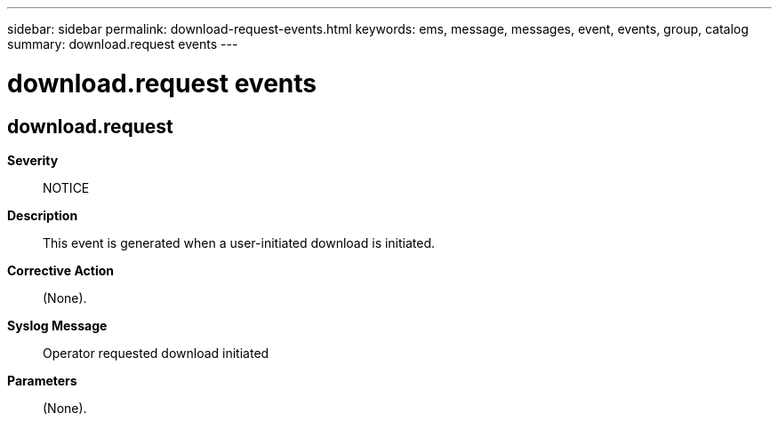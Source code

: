 ---
sidebar: sidebar
permalink: download-request-events.html
keywords: ems, message, messages, event, events, group, catalog
summary: download.request events
---

= download.request events
:toclevels: 1
:hardbreaks:
:nofooter:
:icons: font
:linkattrs:
:imagesdir: ./media/

== download.request
*Severity*::
NOTICE
*Description*::
This event is generated when a user-initiated download is initiated.
*Corrective Action*::
(None).
*Syslog Message*::
Operator requested download initiated
*Parameters*::
(None).

